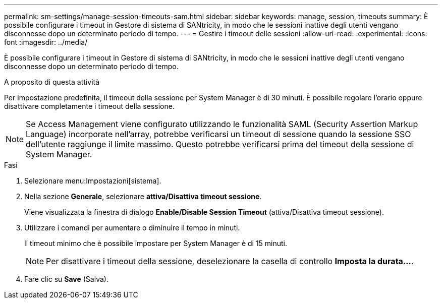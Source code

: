 ---
permalink: sm-settings/manage-session-timeouts-sam.html 
sidebar: sidebar 
keywords: manage, session, timeouts 
summary: È possibile configurare i timeout in Gestore di sistema di SANtricity, in modo che le sessioni inattive degli utenti vengano disconnesse dopo un determinato periodo di tempo. 
---
= Gestire i timeout delle sessioni
:allow-uri-read: 
:experimental: 
:icons: font
:imagesdir: ../media/


[role="lead"]
È possibile configurare i timeout in Gestore di sistema di SANtricity, in modo che le sessioni inattive degli utenti vengano disconnesse dopo un determinato periodo di tempo.

.A proposito di questa attività
Per impostazione predefinita, il timeout della sessione per System Manager è di 30 minuti. È possibile regolare l'orario oppure disattivare completamente i timeout della sessione.

[NOTE]
====
Se Access Management viene configurato utilizzando le funzionalità SAML (Security Assertion Markup Language) incorporate nell'array, potrebbe verificarsi un timeout di sessione quando la sessione SSO dell'utente raggiunge il limite massimo. Questo potrebbe verificarsi prima del timeout della sessione di System Manager.

====
.Fasi
. Selezionare menu:Impostazioni[sistema].
. Nella sezione *Generale*, selezionare *attiva/Disattiva timeout sessione*.
+
Viene visualizzata la finestra di dialogo *Enable/Disable Session Timeout* (attiva/Disattiva timeout sessione).

. Utilizzare i comandi per aumentare o diminuire il tempo in minuti.
+
Il timeout minimo che è possibile impostare per System Manager è di 15 minuti.

+
[NOTE]
====
Per disattivare i timeout della sessione, deselezionare la casella di controllo *Imposta la durata...*.

====
. Fare clic su *Save* (Salva).

